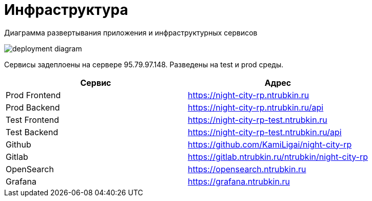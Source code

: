 [[header]]
= Инфраструктура

Диаграмма развертывания приложения и инфраструктурных сервисов

image::media/deployment-diagram.svg[format=svg,opts=inline]

Сервисы задеплоены на сервере 95.79.97.148.
Разведены на test и prod среды.

|===
|Сервис | Адрес

|Prod Frontend
|https://night-city-rp.ntrubkin.ru

|Prod Backend
|https://night-city-rp.ntrubkin.ru/api

|Test Frontend
|https://night-city-rp-test.ntrubkin.ru

|Test Backend
|https://night-city-rp-test.ntrubkin.ru/api

|Github
|https://github.com/KamiLigai/night-city-rp

|Gitlab
|https://gitlab.ntrubkin.ru/ntrubkin/night-city-rp

|OpenSearch
|https://opensearch.ntrubkin.ru

|Grafana
|https://grafana.ntrubkin.ru

|===
